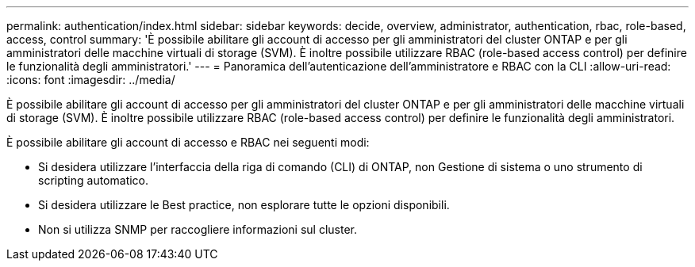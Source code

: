 ---
permalink: authentication/index.html 
sidebar: sidebar 
keywords: decide, overview, administrator, authentication, rbac, role-based, access, control 
summary: 'È possibile abilitare gli account di accesso per gli amministratori del cluster ONTAP e per gli amministratori delle macchine virtuali di storage (SVM). È inoltre possibile utilizzare RBAC (role-based access control) per definire le funzionalità degli amministratori.' 
---
= Panoramica dell'autenticazione dell'amministratore e RBAC con la CLI
:allow-uri-read: 
:icons: font
:imagesdir: ../media/


[role="lead"]
È possibile abilitare gli account di accesso per gli amministratori del cluster ONTAP e per gli amministratori delle macchine virtuali di storage (SVM). È inoltre possibile utilizzare RBAC (role-based access control) per definire le funzionalità degli amministratori.

È possibile abilitare gli account di accesso e RBAC nei seguenti modi:

* Si desidera utilizzare l'interfaccia della riga di comando (CLI) di ONTAP, non Gestione di sistema o uno strumento di scripting automatico.
* Si desidera utilizzare le Best practice, non esplorare tutte le opzioni disponibili.
* Non si utilizza SNMP per raccogliere informazioni sul cluster.

